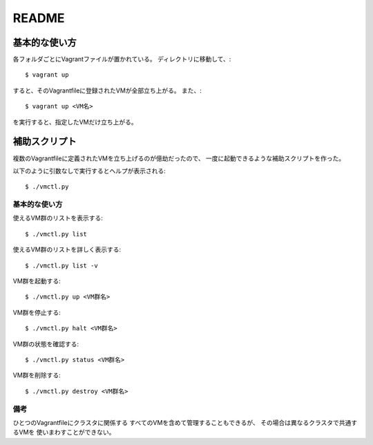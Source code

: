 **********************
README
**********************

基本的な使い方
===================
各フォルダごとにVagrantファイルが置かれている。
ディレクトリに移動して、::

 $ vagrant up
 
すると、そのVagrantfileに登録されたVMが全部立ち上がる。
また、::

 $ vagrant up <VM名>
 
を実行すると、指定したVMだけ立ち上がる。

補助スクリプト
===============
複数のVagrantfileに定義されたVMを立ち上げるのが億劫だったので、
一度に起動できるような補助スクリプトを作った。


以下のように引数なしで実行するとヘルプが表示される::

 $ ./vmctl.py


基本的な使い方
--------------
使えるVM群のリストを表示する::

 $ ./vmctl.py list

使えるVM群のリストを詳しく表示する::

 $ ./vmctl.py list -v


VM群を起動する::

 $ ./vmctl.py up <VM群名>

VM群を停止する::

 $ ./vmctl.py halt <VM群名>

VM群の状態を確認する::

 $ ./vmctl.py status <VM群名>

VM群を削除する::

 $ ./vmctl.py destroy <VM群名>

備考
----
ひとつのVagrantfileにクラスタに関係する
すべてのVMを含めて管理することもできるが、
その場合は異なるクラスタで共通するVMを
使いまわすことができない。

.. vim: ft=rst tw=0

